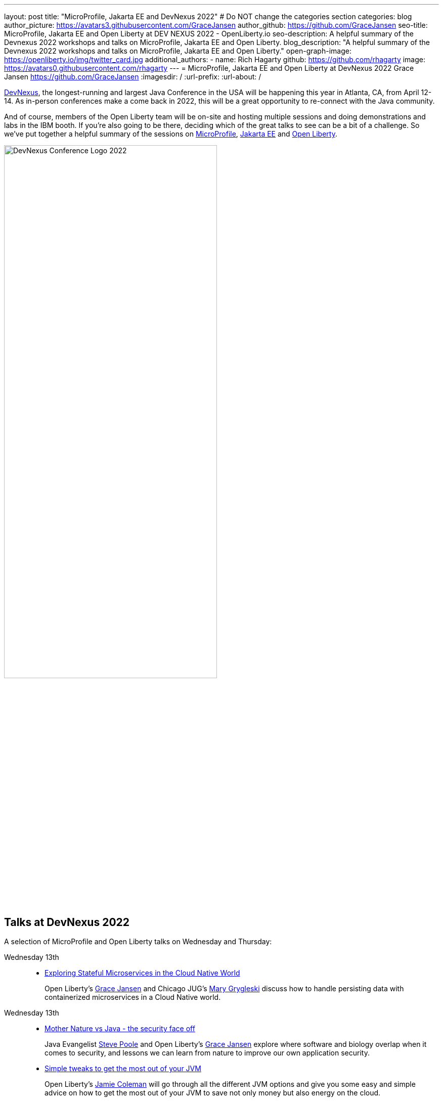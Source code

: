 ---
layout: post
title: "MicroProfile, Jakarta EE and DevNexus 2022"
# Do NOT change the categories section
categories: blog
author_picture: https://avatars3.githubusercontent.com/GraceJansen
author_github: https://github.com/GraceJansen
seo-title: MicroProfile, Jakarta EE and Open Liberty at DEV NEXUS 2022 - OpenLiberty.io
seo-description: A helpful summary of the Devnexus 2022 workshops and talks on MicroProfile, Jakarta EE and Open Liberty.
blog_description: "A helpful summary of the Devnexus 2022 workshops and talks on MicroProfile, Jakarta EE and Open Liberty."
open-graph-image: https://openliberty.io/img/twitter_card.jpg
additional_authors: 
- name: Rich Hagarty
  github: https://github.com/rhagarty
  image: https://avatars0.githubusercontent.com/rhagarty
---
= MicroProfile, Jakarta EE and Open Liberty at DevNexus 2022
Grace Jansen <https://github.com/GraceJansen>
:imagesdir: /
:url-prefix:
:url-about: /
//Blank line here is necessary before starting the body of the post.


https://devnexus.org/[DevNexus], the longest-running and largest Java Conference in the USA will be happening this year in Atlanta, CA, from April 12-14. As in-person conferences make a come back in 2022, this will be a great opportunity to re-connect with the Java community. 

And of course, members of the Open Liberty team will be on-site and hosting multiple sessions and doing demonstrations and labs in the IBM booth. If you're also going to be there, deciding which of the great talks to see can be a bit of a challenge. So we've put together a helpful summary of the sessions on https://microprofile.io/[MicroProfile], https://jakarta.ee/[Jakarta EE] and https://openliberty.io/about/[Open Liberty].

[.img_border_dark]
image::img/blog/devnexus-2022-conf-logo.png[DevNexus Conference Logo 2022,width=70%,align="center"]

== Talks at DevNexus 2022

A selection of MicroProfile and Open Liberty talks on Wednesday and Thursday:

Wednesday 13th::
* https://devnexus.org/presentations/6894?iframe=no[Exploring Stateful Microservices in the Cloud Native World]
+
Open Liberty's https://twitter.com/gracejansen27[Grace Jansen] and Chicago JUG's https://twitter.com/mgrygles[Mary Grygleski] discuss how to handle persisting data with containerized microservices in a Cloud Native world.

Wednesday 13th::
* https://devnexus.org/presentations/6537?iframe=no[Mother Nature vs Java - the security face off]
+
Java Evangelist https://twitter.com/spoole167[Steve Poole] and Open Liberty's https://twitter.com/gracejansen27[Grace Jansen] explore where software and biology overlap when it comes to security, and lessons we can learn from nature to improve our own application security.

* https://devnexus.org/presentations/6825?iframe=no[Simple tweaks to get the most out of your JVM]
+
Open Liberty's https://twitter.com/Jamie_Lee_C[Jamie Coleman] will go through all the different JVM options and give you some easy and simple advice on how to get the most out of your JVM to save not only money but also energy on the cloud.

* https://devnexus.org/presentations/6646?iframe=no[Landscape of MicroProfile and Jakarta EE Tools]
+
Open Liberty's https://twitter.com/yeekangc[YK Chang] and https://twitter.com/KathrynKodama[Kathryn Kodama] will examine the tools that are available to make your life easier as you code MicroProfile and Jakarta EE-based applications. These tools help developers throughout the development lifecycle, from creating a new application, working with compatible runtimes and your favourite editor, to testing your application.

* https://devnexus.org/presentations/6730?iframe=no[Using byte-code analysis to modernize your Java EE applications]
+
Open Liberty's https://twitter.com/CTHigh[Cindy High] will demonstrate you how to analyze your Java EE applications using a simple command-line tool that will provide reports on your application structure and detailed analysis of potential issues when moving to a new Java SE or EE level or to cloud environments.

Thursday 14th::
* https://devnexus.org/presentations/6794?iframe=no[MicroProfile - The Current and The Future]
+
Java Champion https://twitter.com/emilyfhjiang[Emily Jiang's] is going to bring you up to date with the latest MicroProfile release and then briefly discuss the future road map for MicroProfile. Come along to listen in or ask questions.

=== Join us

Key activities

Jakarta EE Reception - Tuesday, May 12 @ 17:30 to 19:30 (room #41) - Join the Jakarta EE community for some great discussions on the ever changing landscape in enterprise Java and the future of cloud-native innovation that Jakarta EE represents, while enjoying drinks and snacks on IBM.

Book Signing - Wednesday, May 13 @ 15:20 (IBM Booth) - Join IBMer, Java Champion, and co-author of a new eBook, “Practical cloud-native Java development with MicroProfile”, https://twitter.com/emilyfhjiang[Emily Jiang] as she signs and gives away copies of this popular publication.

All conference attendees are invited to join us at the IBM booth where you can check out our new Space Rover demo, challenge yourself with one or more QuickLabs, and get some great SWAG. IBM employees will also be available at the Eclipse Foundation booth.

[.img_border_dark]
image::img/blog/Rover-v1.jpg[IBM Space Rover,width=70%,align="center"]

Check out https://developer.ibm.com/events/devnexus-2022-atlanta-ga-april-12-14/[IBM's presence at DevNexus] as well as the https://devnexus.org/schedule?iframe=no[full schedule] on the https://devnexus.org[conference website].
